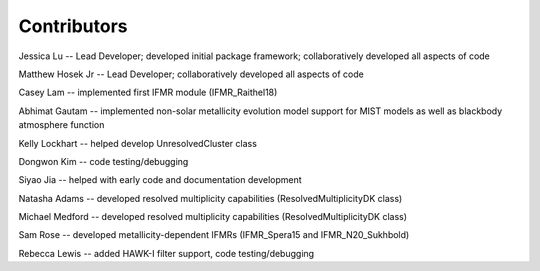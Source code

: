 .. _contributors:

============
Contributors
============
Jessica Lu -- Lead Developer; developed initial package framework; collaboratively developed all aspects of code

Matthew Hosek Jr -- Lead Developer; collaboratively developed all aspects of code

Casey Lam -- implemented first IFMR module (IFMR_Raithel18)

Abhimat Gautam -- implemented non-solar metallicity evolution model
support for MIST models as well as blackbody atmosphere function

Kelly Lockhart -- helped develop UnresolvedCluster class

Dongwon Kim -- code testing/debugging

Siyao Jia -- helped with early code and documentation development

Natasha Adams -- developed resolved multiplicity capabilities
(ResolvedMultiplicityDK class)

Michael Medford -- developed resolved multiplicity capabilities
(ResolvedMultiplicityDK class)

Sam Rose -- developed metallicity-dependent IFMRs (IFMR_Spera15 and IFMR_N20_Sukhbold)

Rebecca Lewis -- added HAWK-I filter support, code testing/debugging

